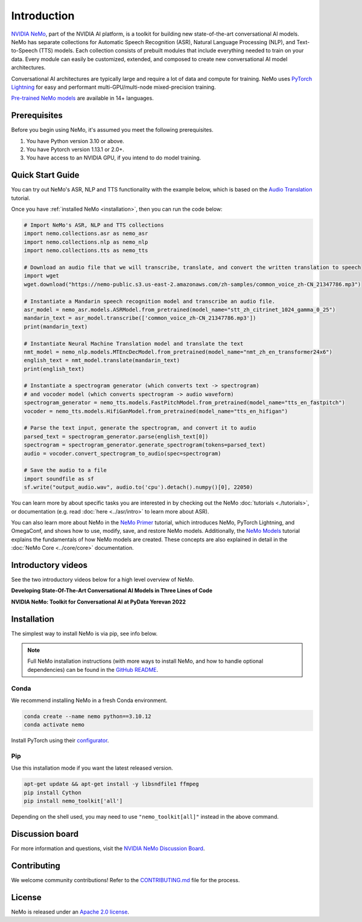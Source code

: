 Introduction
============

.. # define a hard line break for html
.. |br| raw:: html

    <br />

.. _dummy_header:

`NVIDIA NeMo <https://github.com/NVIDIA/NeMo>`_, part of the NVIDIA AI platform, is a toolkit for building new state-of-the-art
conversational AI models. NeMo has separate collections for Automatic Speech Recognition (ASR),
Natural Language Processing (NLP), and Text-to-Speech (TTS) models. Each collection consists of
prebuilt modules that include everything needed to train on your data.
Every module can easily be customized, extended, and composed to create new conversational AI
model architectures.

Conversational AI architectures are typically large and require a lot of data and compute
for training. NeMo uses `PyTorch Lightning <https://www.pytorchlightning.ai/>`_ for easy and performant multi-GPU/multi-node
mixed-precision training.

`Pre-trained NeMo models <https://catalog.ngc.nvidia.com/models?query=nemo&orderBy=weightPopularDESC>`_ are available
in 14+ languages.

Prerequisites
-------------

Before you begin using NeMo, it's assumed you meet the following prerequisites.

#. You have Python version 3.10 or above.

#. You have Pytorch version 1.13.1 or 2.0+.

#. You have access to an NVIDIA GPU, if you intend to do model training.

.. _quick_start_guide:

Quick Start Guide
-----------------

You can try out NeMo's ASR, NLP and TTS functionality with the example below, which is based on the `Audio Translation <https://github.com/NVIDIA/NeMo/blob/stable/tutorials/AudioTranslationSample.ipynb>`_ tutorial.

Once you have :ref:`installed NeMo <installation>`, then you can run the code below:

.. code-block:: python

    # Import NeMo's ASR, NLP and TTS collections
    import nemo.collections.asr as nemo_asr
    import nemo.collections.nlp as nemo_nlp
    import nemo.collections.tts as nemo_tts

    # Download an audio file that we will transcribe, translate, and convert the written translation to speech
    import wget
    wget.download("https://nemo-public.s3.us-east-2.amazonaws.com/zh-samples/common_voice_zh-CN_21347786.mp3")

    # Instantiate a Mandarin speech recognition model and transcribe an audio file.
    asr_model = nemo_asr.models.ASRModel.from_pretrained(model_name="stt_zh_citrinet_1024_gamma_0_25")
    mandarin_text = asr_model.transcribe(['common_voice_zh-CN_21347786.mp3'])
    print(mandarin_text)

    # Instantiate Neural Machine Translation model and translate the text
    nmt_model = nemo_nlp.models.MTEncDecModel.from_pretrained(model_name="nmt_zh_en_transformer24x6")
    english_text = nmt_model.translate(mandarin_text)
    print(english_text)

    # Instantiate a spectrogram generator (which converts text -> spectrogram) 
    # and vocoder model (which converts spectrogram -> audio waveform)
    spectrogram_generator = nemo_tts.models.FastPitchModel.from_pretrained(model_name="tts_en_fastpitch")
    vocoder = nemo_tts.models.HifiGanModel.from_pretrained(model_name="tts_en_hifigan")

    # Parse the text input, generate the spectrogram, and convert it to audio
    parsed_text = spectrogram_generator.parse(english_text[0])
    spectrogram = spectrogram_generator.generate_spectrogram(tokens=parsed_text)
    audio = vocoder.convert_spectrogram_to_audio(spec=spectrogram)

    # Save the audio to a file
    import soundfile as sf
    sf.write("output_audio.wav", audio.to('cpu').detach().numpy()[0], 22050)

You can learn more by about specific tasks you are interested in by checking out the NeMo :doc:`tutorials <./tutorials>`, or documentation (e.g. read :doc:`here <../asr/intro>` to learn more about ASR).

You can also learn more about NeMo in the `NeMo Primer <https://github.com/NVIDIA/NeMo/blob/stable/tutorials/00_NeMo_Primer.ipynb>`_ tutorial, which introduces NeMo, PyTorch Lightning, and OmegaConf, and shows how to use, modify, save, and restore NeMo models. Additionally, the `NeMo Models <https://github.com/NVIDIA/NeMo/blob/stable/tutorials/01_NeMo_Models.ipynb>`__ tutorial explains the fundamentals of how NeMo models are created. These concepts are also explained in detail in the :doc:`NeMo Core <../core/core>` documentation.


Introductory videos
-------------------

See the two introductory videos below for a high level overview of NeMo.

**Developing State-Of-The-Art Conversational AI Models in Three Lines of Code**

.. raw:: html

    <div style="position: relative; padding-bottom: 3%; height: 0; overflow: hidden; max-width: 100%; height: auto;">
        <iframe width="560" height="315" src="https://www.youtube.com/embed/wBgpMf_KQVw" frameborder="0" allow="accelerometer; autoplay; clipboard-write; encrypted-media; gyroscope; picture-in-picture" allowfullscreen></iframe>
    </div>

**NVIDIA NeMo: Toolkit for Conversational AI at PyData Yerevan 2022**

.. raw:: html

    <div style="position: relative; padding-bottom: 3%; height: 0; overflow: hidden; max-width: 100%; height: auto;">
        <iframe width="560" height="315" src="https://www.youtube.com/embed/J-P6Sczmas8?mute=0&start=14&autoplay=0" frameborder="0" allow="accelerometer; autoplay; clipboard-write; encrypted-media; gyroscope; picture-in-picture" allowfullscreen></iframe>
    </div>

.. _installation:

Installation
------------

The simplest way to install NeMo is via pip, see info below. 

.. note:: Full NeMo installation instructions (with more ways to install NeMo, and how to handle optional dependencies) can be found in the `GitHub README <https://github.com/NVIDIA/NeMo#installation>`_.

Conda
~~~~~

We recommend installing NeMo in a fresh Conda environment.

.. code-block:: bash

    conda create --name nemo python==3.10.12
    conda activate nemo

Install PyTorch using their `configurator <https://pytorch.org/get-started/locally/>`_.

Pip
~~~
Use this installation mode if you want the latest released version.

.. code-block:: bash

    apt-get update && apt-get install -y libsndfile1 ffmpeg
    pip install Cython
    pip install nemo_toolkit['all']

Depending on the shell used, you may need to use ``"nemo_toolkit[all]"`` instead in the above command.

Discussion board
----------------
For more information and questions, visit the `NVIDIA NeMo Discussion Board <https://github.com/NVIDIA/NeMo/discussions>`_.

Contributing
------------

We welcome community contributions! Refer to the `CONTRIBUTING.md <https://github.com/NVIDIA/NeMo/blob/stable/CONTRIBUTING.md>`_  file for the process.

License
-------

NeMo is released under an `Apache 2.0 license <https://github.com/NVIDIA/NeMo/blob/stable/LICENSE>`_.